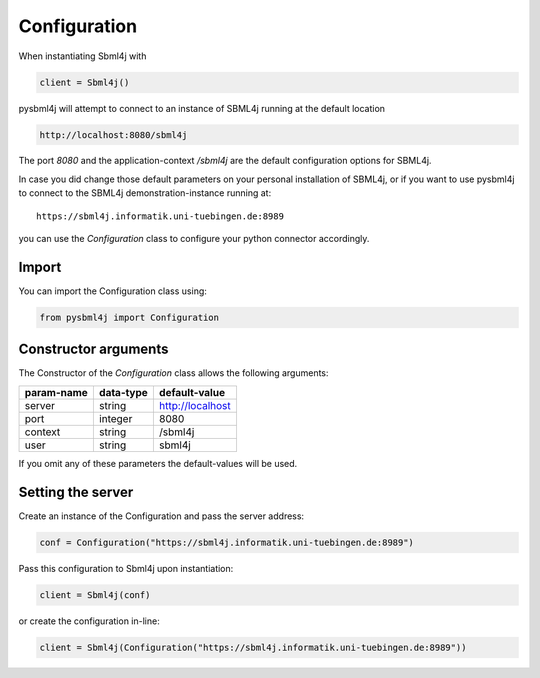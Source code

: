 Configuration
=============

When instantiating Sbml4j with

.. code-block:: python

   client = Sbml4j()

pysbml4j will attempt to connect to an instance of SBML4j running at the default location

.. code-block:: bash

   http://localhost:8080/sbml4j

The port *8080* and the application-context */sbml4j* are the default configuration options for SBML4j.

In case you did change those default parameters on your personal installation of SBML4j, or if you want to use pysbml4j to connect to the SBML4j demonstration-instance running at::

   https://sbml4j.informatik.uni-tuebingen.de:8989

you can use the *Configuration* class to configure your python connector accordingly.


Import
------

You can import the Configuration class using:

.. code-block:: python

   from pysbml4j import Configuration

Constructor arguments
---------------------

The Constructor of the *Configuration* class allows the following arguments:

========== ========= ================
param-name data-type default-value
========== ========= ================
server     string    http://localhost
port       integer   8080
context    string    /sbml4j
user       string    sbml4j
========== ========= ================

If you omit any of these parameters the default-values will be used.


Setting the server
------------------

Create an instance of the Configuration and pass the server address:

.. code-block:: python

   conf = Configuration("https://sbml4j.informatik.uni-tuebingen.de:8989")

Pass this configuration to Sbml4j upon instantiation:

.. code-block:: python
   
   client = Sbml4j(conf)

or create the configuration in-line:

.. code-block:: python

   client = Sbml4j(Configuration("https://sbml4j.informatik.uni-tuebingen.de:8989"))



